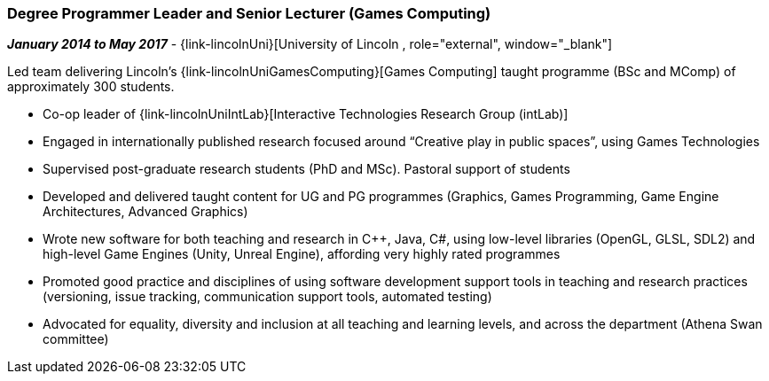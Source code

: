 === Degree Programmer Leader and Senior Lecturer (Games Computing)

// icon:calendar[title="Period"]
*_January 2014 to May 2017_*
-
// icon:group[title="Employee"]
{link-lincolnUni}[University of Lincoln , role="external", window="_blank"]


Led team delivering Lincoln's {link-lincolnUniGamesComputing}[Games Computing] taught programme (BSc and MComp) of approximately 300 students.

* Co-op leader of {link-lincolnUniIntLab}[Interactive Technologies Research Group (intLab)]

* Engaged in internationally published research focused around “Creative play in public spaces”, using Games Technologies

* Supervised post-graduate research students (PhD and MSc). Pastoral support of students

* Developed and delivered taught content for UG and PG programmes (Graphics, Games Programming, Game Engine Architectures, Advanced Graphics)

* Wrote new software for both teaching and research in {cpp}, Java, C#, using low-level libraries (OpenGL, GLSL, SDL2) and high-level Game Engines (Unity, Unreal Engine), affording very highly rated programmes

* Promoted good practice and disciplines of using software development support tools in teaching and research practices (versioning, issue tracking, communication support tools, automated testing)

* Advocated for equality, diversity and inclusion at all teaching and learning levels, and across the department (Athena Swan committee)

